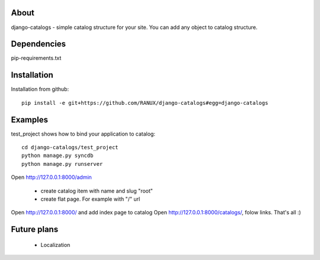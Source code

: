 About
===============================================
django-catalogs - simple catalog structure for your site.
You can add any object to catalog structure.

Dependencies
===============================================
pip-requirements.txt

Installation
===============================================
Installation from github::

    pip install -e git+https://github.com/RANUX/django-catalogs#egg=django-catalogs


Examples
===============================================
test_project shows how to bind your application to catalog::

    cd django-catalogs/test_project
    python manage.py syncdb
    python manage.py runserver

Open http://127.0.0.1:8000/admin

    - create catalog item with name and slug "root"
    - create flat page. For example with "/" url

Open http://127.0.0.1:8000/ and add index page to catalog
Open http://127.0.0.1:8000/catalogs/, folow links. That's all :)


Future plans
===============================================
  - Localization